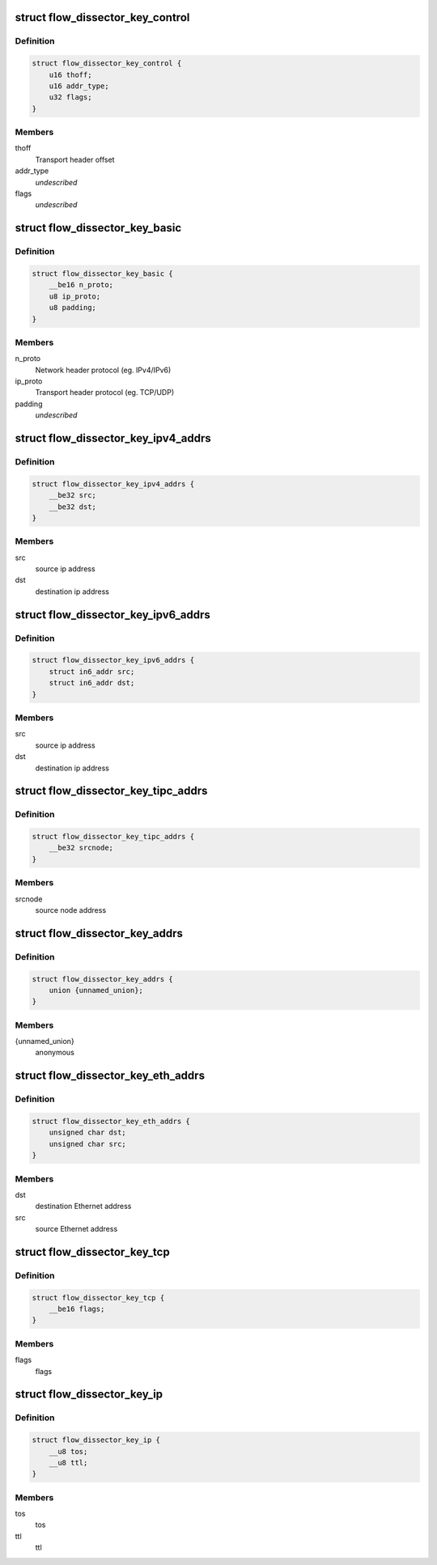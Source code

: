 .. -*- coding: utf-8; mode: rst -*-
.. src-file: include/net/flow_dissector.h

.. _`flow_dissector_key_control`:

struct flow_dissector_key_control
=================================

.. c:type:: struct flow_dissector_key_control


.. _`flow_dissector_key_control.definition`:

Definition
----------

.. code-block:: c

    struct flow_dissector_key_control {
        u16 thoff;
        u16 addr_type;
        u32 flags;
    }

.. _`flow_dissector_key_control.members`:

Members
-------

thoff
    Transport header offset

addr_type
    *undescribed*

flags
    *undescribed*

.. _`flow_dissector_key_basic`:

struct flow_dissector_key_basic
===============================

.. c:type:: struct flow_dissector_key_basic


.. _`flow_dissector_key_basic.definition`:

Definition
----------

.. code-block:: c

    struct flow_dissector_key_basic {
        __be16 n_proto;
        u8 ip_proto;
        u8 padding;
    }

.. _`flow_dissector_key_basic.members`:

Members
-------

n_proto
    Network header protocol (eg. IPv4/IPv6)

ip_proto
    Transport header protocol (eg. TCP/UDP)

padding
    *undescribed*

.. _`flow_dissector_key_ipv4_addrs`:

struct flow_dissector_key_ipv4_addrs
====================================

.. c:type:: struct flow_dissector_key_ipv4_addrs


.. _`flow_dissector_key_ipv4_addrs.definition`:

Definition
----------

.. code-block:: c

    struct flow_dissector_key_ipv4_addrs {
        __be32 src;
        __be32 dst;
    }

.. _`flow_dissector_key_ipv4_addrs.members`:

Members
-------

src
    source ip address

dst
    destination ip address

.. _`flow_dissector_key_ipv6_addrs`:

struct flow_dissector_key_ipv6_addrs
====================================

.. c:type:: struct flow_dissector_key_ipv6_addrs


.. _`flow_dissector_key_ipv6_addrs.definition`:

Definition
----------

.. code-block:: c

    struct flow_dissector_key_ipv6_addrs {
        struct in6_addr src;
        struct in6_addr dst;
    }

.. _`flow_dissector_key_ipv6_addrs.members`:

Members
-------

src
    source ip address

dst
    destination ip address

.. _`flow_dissector_key_tipc_addrs`:

struct flow_dissector_key_tipc_addrs
====================================

.. c:type:: struct flow_dissector_key_tipc_addrs


.. _`flow_dissector_key_tipc_addrs.definition`:

Definition
----------

.. code-block:: c

    struct flow_dissector_key_tipc_addrs {
        __be32 srcnode;
    }

.. _`flow_dissector_key_tipc_addrs.members`:

Members
-------

srcnode
    source node address

.. _`flow_dissector_key_addrs`:

struct flow_dissector_key_addrs
===============================

.. c:type:: struct flow_dissector_key_addrs


.. _`flow_dissector_key_addrs.definition`:

Definition
----------

.. code-block:: c

    struct flow_dissector_key_addrs {
        union {unnamed_union};
    }

.. _`flow_dissector_key_addrs.members`:

Members
-------

{unnamed_union}
    anonymous


.. _`flow_dissector_key_eth_addrs`:

struct flow_dissector_key_eth_addrs
===================================

.. c:type:: struct flow_dissector_key_eth_addrs


.. _`flow_dissector_key_eth_addrs.definition`:

Definition
----------

.. code-block:: c

    struct flow_dissector_key_eth_addrs {
        unsigned char dst;
        unsigned char src;
    }

.. _`flow_dissector_key_eth_addrs.members`:

Members
-------

dst
    destination Ethernet address

src
    source Ethernet address

.. _`flow_dissector_key_tcp`:

struct flow_dissector_key_tcp
=============================

.. c:type:: struct flow_dissector_key_tcp


.. _`flow_dissector_key_tcp.definition`:

Definition
----------

.. code-block:: c

    struct flow_dissector_key_tcp {
        __be16 flags;
    }

.. _`flow_dissector_key_tcp.members`:

Members
-------

flags
    flags

.. _`flow_dissector_key_ip`:

struct flow_dissector_key_ip
============================

.. c:type:: struct flow_dissector_key_ip


.. _`flow_dissector_key_ip.definition`:

Definition
----------

.. code-block:: c

    struct flow_dissector_key_ip {
        __u8 tos;
        __u8 ttl;
    }

.. _`flow_dissector_key_ip.members`:

Members
-------

tos
    tos

ttl
    ttl

.. This file was automatic generated / don't edit.

